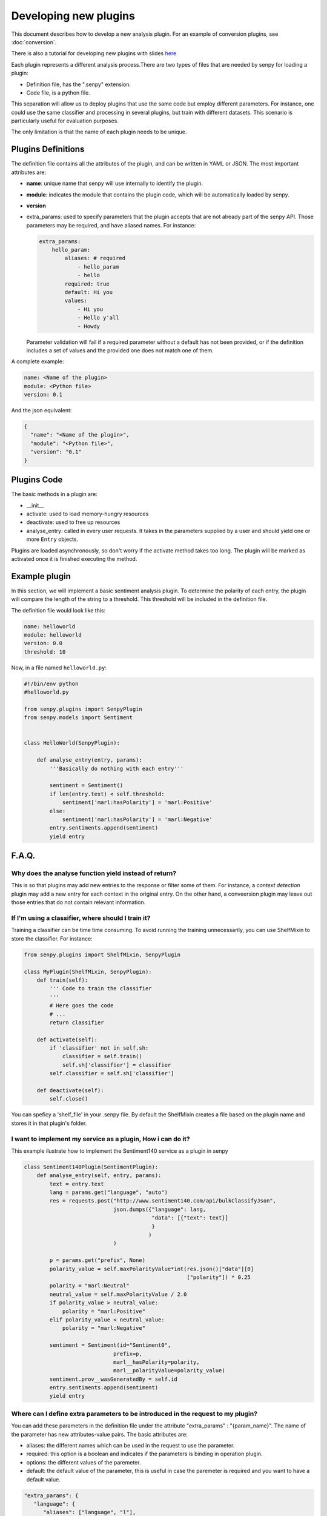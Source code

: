 Developing new plugins
----------------------
This document describes how to develop a new analysis plugin. For an example of conversion plugins, see :doc:`conversion`.

There is also a tutorial for developing new plugins with slides `here <https://lab.cluster.gsi.dit.upm.es/senpy/senpy-tutorial>`__ 

Each plugin represents a different analysis process.There are two types of files that are needed by senpy for loading a plugin:

- Definition file, has the ".senpy" extension.
- Code file, is a python file.

This separation will allow us to deploy plugins that use the same code but employ different parameters.
For instance, one could use the same classifier and processing in several plugins, but train with different datasets.
This scenario is particularly useful for evaluation purposes.

The only limitation is that the name of each plugin needs to be unique.

Plugins Definitions
===================

The definition file contains all the attributes of the plugin, and can be written in YAML or JSON.
The most important attributes are:

* **name**: unique name that senpy will use internally to identify the plugin.
* **module**: indicates the module that contains the plugin code, which will be automatically loaded by senpy.
* **version**
* extra_params: used to specify parameters that the plugin accepts that are not already part of the senpy API. Those parameters may be required, and have aliased names. For instance:

  .. code:: yaml

            extra_params:
                hello_param:
                    aliases: # required
                        - hello_param
                        - hello
                    required: true
                    default: Hi you
                    values:
                        - Hi you
                        - Hello y'all
                        - Howdy

  Parameter validation will fail if a required parameter without a default has not been provided, or if the definition includes a set of values and the provided one does not match one of them.


A complete example:

.. code:: yaml
          
          name: <Name of the plugin>
          module: <Python file>
          version: 0.1

And the json equivalent:

.. code:: json

          {
            "name": "<Name of the plugin>",
            "module": "<Python file>",
            "version": "0.1"
          }


Plugins Code
============

The basic methods in a plugin are:

* __init__
* activate: used to load memory-hungry resources
* deactivate: used to free up resources
* analyse_entry: called in every user requests. It takes in the parameters supplied by a user and should yield one or more ``Entry`` objects.

Plugins are loaded asynchronously, so don't worry if the activate method takes too long. The plugin will be marked as activated once it is finished executing the method.


Example plugin
==============

In this section, we will implement a basic sentiment analysis plugin.
To determine the polarity of each entry, the plugin will compare the length of the string to a threshold.
This threshold will be included in the definition file.

The definition file would look like this:

.. code:: yaml

          name: helloworld
          module: helloworld
          version: 0.0
          threshold: 10


Now, in a file named ``helloworld.py``:

.. code:: python

          #!/bin/env python
          #helloworld.py

          from senpy.plugins import SenpyPlugin
          from senpy.models import Sentiment


          class HelloWorld(SenpyPlugin):

              def analyse_entry(entry, params):
                  '''Basically do nothing with each entry'''

                  sentiment = Sentiment()
                  if len(entry.text) < self.threshold:
                      sentiment['marl:hasPolarity'] = 'marl:Positive'
                  else:
                      sentiment['marl:hasPolarity'] = 'marl:Negative'
                  entry.sentiments.append(sentiment)
                  yield entry


F.A.Q.
======
Why does the analyse function yield instead of return?
??????????????????????????????????????????????????????

This is so that plugins may add new entries to the response or filter some of them.
For instance, a `context detection` plugin may add a new entry for each context in the original entry.
On the other hand, a conveersion plugin may leave out those entries that do not contain relevant information.


If I'm using a classifier, where should I train it?
???????????????????????????????????????????????????

Training a classifier can be time time consuming. To avoid running the training unnecessarily, you can use ShelfMixin to store the classifier. For instance:

.. code:: python

          from senpy.plugins import ShelfMixin, SenpyPlugin

          class MyPlugin(ShelfMixin, SenpyPlugin):
              def train(self):
                  ''' Code to train the classifier
                  '''
                  # Here goes the code
                  # ...
                  return classifier

              def activate(self):
                  if 'classifier' not in self.sh:
                      classifier = self.train()
                      self.sh['classifier'] = classifier
                  self.classifier = self.sh['classifier']
              
              def deactivate(self):
                  self.close()

You can speficy a 'shelf_file' in your .senpy file. By default the ShelfMixin creates a file based on the plugin name and stores it in that plugin's folder.

I want to implement my service as a plugin, How i can do it?
????????????????????????????????????????????????????????????

This example ilustrate how to implement the Sentiment140 service as a plugin in senpy

.. code:: python

          class Sentiment140Plugin(SentimentPlugin):
              def analyse_entry(self, entry, params):
                  text = entry.text
                  lang = params.get("language", "auto")
                  res = requests.post("http://www.sentiment140.com/api/bulkClassifyJson",
                                      json.dumps({"language": lang,
                                                  "data": [{"text": text}]
                                                  }
                                                 )
                                      )

                  p = params.get("prefix", None)
                  polarity_value = self.maxPolarityValue*int(res.json()["data"][0]
                                                             ["polarity"]) * 0.25
                  polarity = "marl:Neutral"
                  neutral_value = self.maxPolarityValue / 2.0
                  if polarity_value > neutral_value:
                      polarity = "marl:Positive"
                  elif polarity_value < neutral_value:
                      polarity = "marl:Negative"

                  sentiment = Sentiment(id="Sentiment0",
                                      prefix=p,
                                      marl__hasPolarity=polarity,
                                      marl__polarityValue=polarity_value)
                  sentiment.prov__wasGeneratedBy = self.id
                  entry.sentiments.append(sentiment)
                  yield entry


Where can I define extra parameters to be introduced in the request to my plugin?
?????????????????????????????????????????????????????????????????????????????????

You can add these parameters in the definition file under the attribute "extra_params" : "{param_name}". The name of the parameter has new attributes-value pairs. The basic attributes are:

* aliases: the different names which can be used in the request to use the parameter.
* required: this option is a boolean and indicates if the parameters is binding in operation plugin.
* options: the different values of the paremeter.
* default: the default value of the parameter, this is useful in case the paremeter is required and you want to have a default value.

.. code:: python

          "extra_params": {
             "language": {
                "aliases": ["language", "l"],
                "required": true,
                "options": ["es","en"],
                "default": "es"
             }
          }

This example shows how to introduce a parameter associated with language.
The extraction of this paremeter is used in the analyse method of the Plugin interface.

.. code:: python

          lang = params.get("language")

Where can I set up variables for using them in my plugin?
?????????????????????????????????????????????????????????

You can add these variables in the definition file with the structure of attribute-value pairs.

Every field added to the definition file is available to the plugin instance.

Can I activate a DEBUG mode for my plugin?
???????????????????????????????????????????

You can activate the DEBUG mode by the command-line tool using the option -d.

.. code:: bash

   senpy -d


Additionally, with the ``--pdb`` option you will be dropped into a pdb post mortem shell if an exception is raised.

.. code:: bash

   senpy --pdb


Where can I find more code examples?
????????????????????????????????????

See: `<http://github.com/gsi-upm/senpy-plugins-community>`_.
